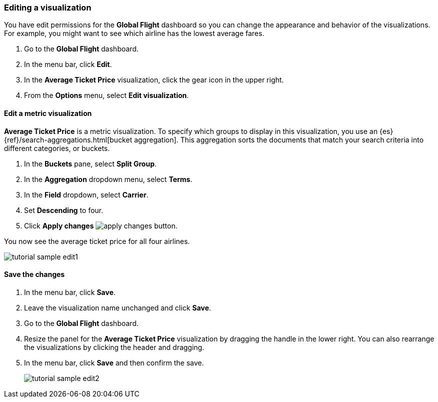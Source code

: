 [[tutorial-sample-edit]]
=== Editing a visualization

You have edit permissions for the *Global Flight* dashboard so you can change 
the appearance and behavior of the visualizations. For example, you might want 
to see which airline has the lowest average fares.

. Go to the *Global Flight* dashboard. 
. In the menu bar, click *Edit*.
. In the *Average Ticket Price* visualization, click the gear icon in 
the upper right.
. From the *Options* menu, select *Edit visualization*.

==== Edit a metric visualization 

*Average Ticket Price* is a metric visualization.
To specify which groups to display 
in this visualization, you use an {es} {ref}/search-aggregations.html[bucket aggregation]. 
This aggregation sorts the documents that match your search criteria into different 
categories, or buckets.

. In the *Buckets* pane, select *Split Group*.
. In the *Aggregation* dropdown menu, select *Terms*.
. In the *Field* dropdown, select *Carrier*.
. Set *Descending* to four.
. Click *Apply changes* image:images/apply-changes-button.png[].

You now see the average ticket price for all four airlines.

[role="screenshot"]
image::images/tutorial-sample-edit1.png[]

==== Save the changes

. In the menu bar, click *Save*.
. Leave the visualization name unchanged and click *Save*.
. Go to the *Global Flight* dashboard. 
. Resize the panel for the *Average Ticket Price* visualization by dragging the
handle in the lower right.  
You can also rearrange the visualizations by clicking the header and dragging.
. In the menu bar, click *Save* and then confirm the save.
+
[role="screenshot"]
image::images/tutorial-sample-edit2.png[]

